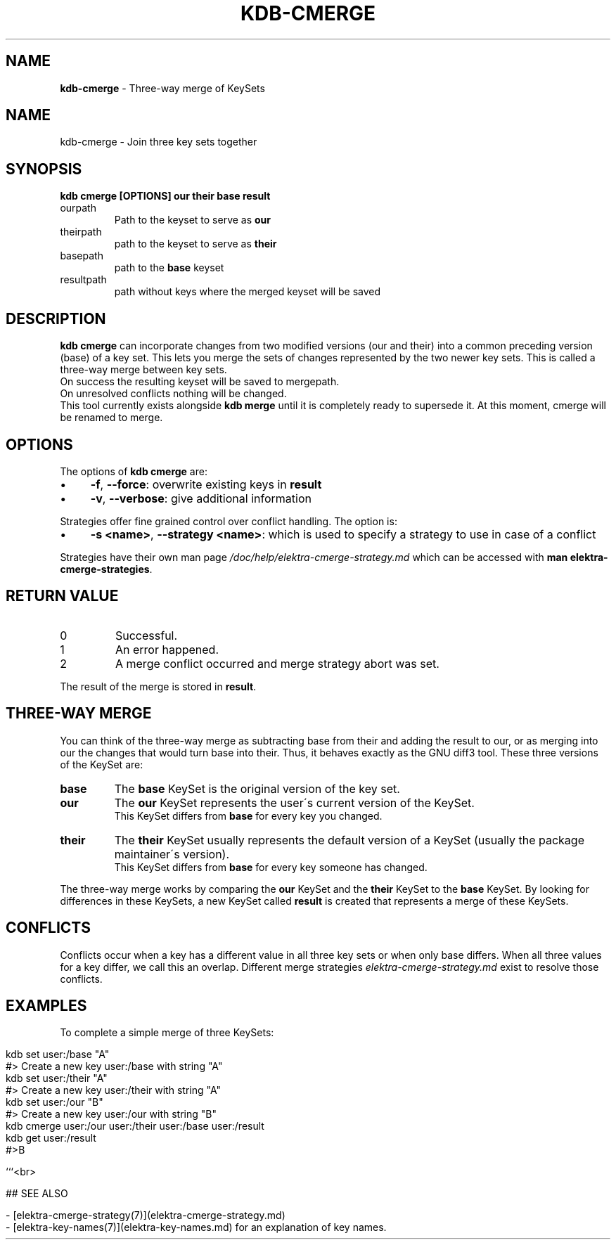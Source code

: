 .\" generated with Ronn/v0.7.3
.\" http://github.com/rtomayko/ronn/tree/0.7.3
.
.TH "KDB\-CMERGE" "1" "September 2020" "" ""
.
.SH "NAME"
\fBkdb\-cmerge\fR \- Three\-way merge of KeySets
.
.SH "NAME"
kdb\-cmerge \- Join three key sets together
.
.SH "SYNOPSIS"
\fBkdb cmerge [OPTIONS] our their base result\fR
.
.TP
ourpath
Path to the keyset to serve as \fBour\fR
.
.br

.
.TP
theirpath
path to the keyset to serve as \fBtheir\fR
.
.br

.
.TP
basepath
path to the \fBbase\fR keyset
.
.br

.
.TP
resultpath
path without keys where the merged keyset will be saved
.
.br

.
.SH "DESCRIPTION"
\fBkdb cmerge\fR can incorporate changes from two modified versions (our and their) into a common preceding version (base) of a key set\. This lets you merge the sets of changes represented by the two newer key sets\. This is called a three\-way merge between key sets\.
.
.br
On success the resulting keyset will be saved to mergepath\.
.
.br
On unresolved conflicts nothing will be changed\.
.
.br
This tool currently exists alongside \fBkdb merge\fR until it is completely ready to supersede it\. At this moment, cmerge will be renamed to merge\.
.
.SH "OPTIONS"
The options of \fBkdb cmerge\fR are:
.
.IP "\(bu" 4
\fB\-f\fR, \fB\-\-force\fR: overwrite existing keys in \fBresult\fR
.
.IP "\(bu" 4
\fB\-v\fR, \fB\-\-verbose\fR: give additional information
.
.IP "" 0
.
.P
Strategies offer fine grained control over conflict handling\. The option is:
.
.IP "\(bu" 4
\fB\-s <name>\fR, \fB\-\-strategy <name>\fR: which is used to specify a strategy to use in case of a conflict
.
.IP "" 0
.
.P
Strategies have their own man page \fI/doc/help/elektra\-cmerge\-strategy\.md\fR which can be accessed with \fBman elektra\-cmerge\-strategies\fR\.
.
.SH "RETURN VALUE"
.
.TP
0
Successful\.
.
.TP
1
An error happened\.
.
.TP
2
A merge conflict occurred and merge strategy abort was set\.
.
.P
The result of the merge is stored in \fBresult\fR\.
.
.SH "THREE\-WAY MERGE"
You can think of the three\-way merge as subtracting base from their and adding the result to our, or as merging into our the changes that would turn base into their\. Thus, it behaves exactly as the GNU diff3 tool\. These three versions of the KeySet are:
.
.br
.
.TP
\fBbase\fR
The \fBbase\fR KeySet is the original version of the key set\.
.
.br

.
.TP
\fBour\fR
The \fBour\fR KeySet represents the user\'s current version of the KeySet\.
.
.br
This KeySet differs from \fBbase\fR for every key you changed\.
.
.br

.
.TP
\fBtheir\fR
The \fBtheir\fR KeySet usually represents the default version of a KeySet (usually the package maintainer\'s version)\.
.
.br
This KeySet differs from \fBbase\fR for every key someone has changed\.
.
.br

.
.P
The three\-way merge works by comparing the \fBour\fR KeySet and the \fBtheir\fR KeySet to the \fBbase\fR KeySet\. By looking for differences in these KeySets, a new KeySet called \fBresult\fR is created that represents a merge of these KeySets\.
.
.br
.
.SH "CONFLICTS"
Conflicts occur when a key has a different value in all three key sets or when only base differs\. When all three values for a key differ, we call this an overlap\. Different merge strategies \fIelektra\-cmerge\-strategy\.md\fR exist to resolve those conflicts\.
.
.br
.
.SH "EXAMPLES"
To complete a simple merge of three KeySets:
.
.br
.
.IP "" 4
.
.nf

kdb set user:/base "A"
#> Create a new key user:/base with string "A"
kdb set user:/their "A"
#> Create a new key user:/their with string "A"
kdb set user:/our "B"
#> Create a new key user:/our with string "B"
kdb cmerge user:/our user:/their user:/base user:/result
kdb get user:/result
#>B

```<br>

## SEE ALSO

\- [elektra\-cmerge\-strategy(7)](elektra\-cmerge\-strategy\.md)
\- [elektra\-key\-names(7)](elektra\-key\-names\.md) for an explanation of key names\.
.
.fi
.
.IP "" 0

